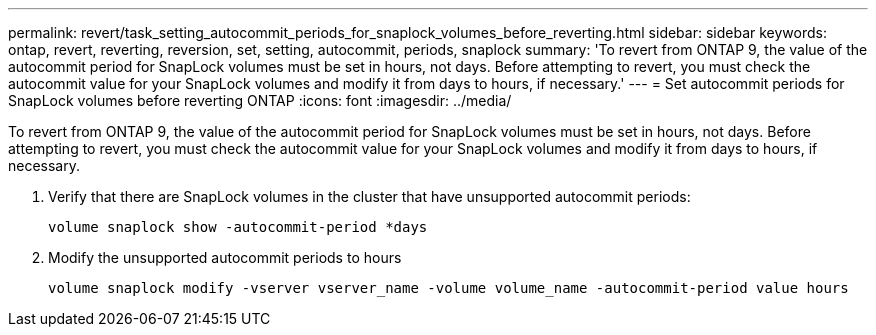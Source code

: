 ---
permalink: revert/task_setting_autocommit_periods_for_snaplock_volumes_before_reverting.html
sidebar: sidebar
keywords: ontap, revert, reverting, reversion, set, setting, autocommit, periods, snaplock
summary: 'To revert from ONTAP 9, the value of the autocommit period for SnapLock volumes must be set in hours, not days. Before attempting to revert, you must check the autocommit value for your SnapLock volumes and modify it from days to hours, if necessary.'
---
= Set autocommit periods for SnapLock volumes before reverting ONTAP
:icons: font
:imagesdir: ../media/

[.lead]
To revert from ONTAP 9, the value of the autocommit period for SnapLock volumes must be set in hours, not days. Before attempting to revert, you must check the autocommit value for your SnapLock volumes and modify it from days to hours, if necessary.

. Verify that there are SnapLock volumes in the cluster that have unsupported autocommit periods:
+
[source,cli]
----
volume snaplock show -autocommit-period *days
----

. Modify the unsupported autocommit periods to hours
+
[source,cli]
----
volume snaplock modify -vserver vserver_name -volume volume_name -autocommit-period value hours
----
